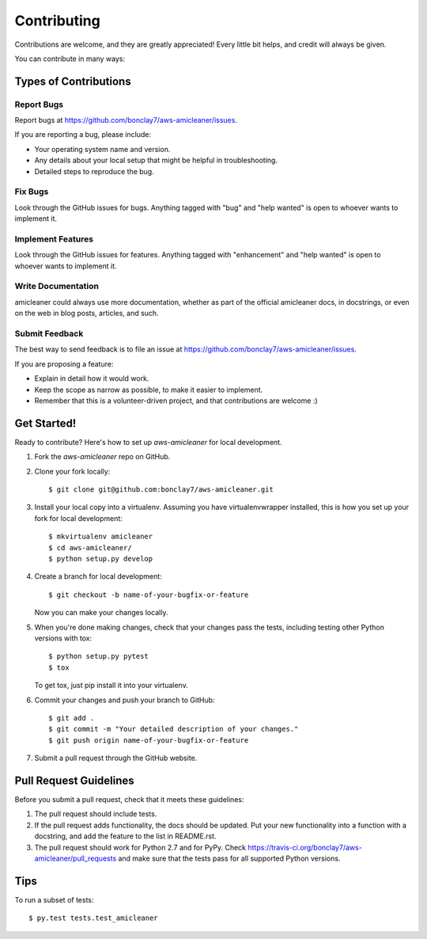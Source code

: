 .. highlight:: shell

============
Contributing
============

Contributions are welcome, and they are greatly appreciated! Every
little bit helps, and credit will always be given.

You can contribute in many ways:

Types of Contributions
----------------------

Report Bugs
~~~~~~~~~~~

Report bugs at https://github.com/bonclay7/aws-amicleaner/issues.

If you are reporting a bug, please include:

* Your operating system name and version.
* Any details about your local setup that might be helpful in troubleshooting.
* Detailed steps to reproduce the bug.

Fix Bugs
~~~~~~~~

Look through the GitHub issues for bugs. Anything tagged with "bug"
and "help wanted" is open to whoever wants to implement it.

Implement Features
~~~~~~~~~~~~~~~~~~

Look through the GitHub issues for features. Anything tagged with "enhancement"
and "help wanted" is open to whoever wants to implement it.

Write Documentation
~~~~~~~~~~~~~~~~~~~

amicleaner could always use more documentation, whether as part of the
official amicleaner docs, in docstrings, or even on the web in blog posts,
articles, and such.

Submit Feedback
~~~~~~~~~~~~~~~

The best way to send feedback is to file an issue at https://github.com/bonclay7/aws-amicleaner/issues.

If you are proposing a feature:

* Explain in detail how it would work.
* Keep the scope as narrow as possible, to make it easier to implement.
* Remember that this is a volunteer-driven project, and that contributions
  are welcome :)

Get Started!
------------

Ready to contribute? Here's how to set up `aws-amicleaner` for local development.

1. Fork the `aws-amicleaner` repo on GitHub.
2. Clone your fork locally::

    $ git clone git@github.com:bonclay7/aws-amicleaner.git

3. Install your local copy into a virtualenv. Assuming you have virtualenvwrapper installed, this is how you set up your fork for local development::

    $ mkvirtualenv amicleaner
    $ cd aws-amicleaner/
    $ python setup.py develop

4. Create a branch for local development::

    $ git checkout -b name-of-your-bugfix-or-feature

   Now you can make your changes locally.

5. When you're done making changes, check that your changes pass the tests, including testing other Python versions with tox::

    $ python setup.py pytest
    $ tox

   To get tox, just pip install it into your virtualenv.

6. Commit your changes and push your branch to GitHub::

    $ git add .
    $ git commit -m "Your detailed description of your changes."
    $ git push origin name-of-your-bugfix-or-feature

7. Submit a pull request through the GitHub website.

Pull Request Guidelines
-----------------------

Before you submit a pull request, check that it meets these guidelines:

1. The pull request should include tests.
2. If the pull request adds functionality, the docs should be updated. Put
   your new functionality into a function with a docstring, and add the
   feature to the list in README.rst.
3. The pull request should work for Python 2.7 and for PyPy. Check
   https://travis-ci.org/bonclay7/aws-amicleaner/pull_requests
   and make sure that the tests pass for all supported Python versions.

Tips
----

To run a subset of tests::

$ py.test tests.test_amicleaner

